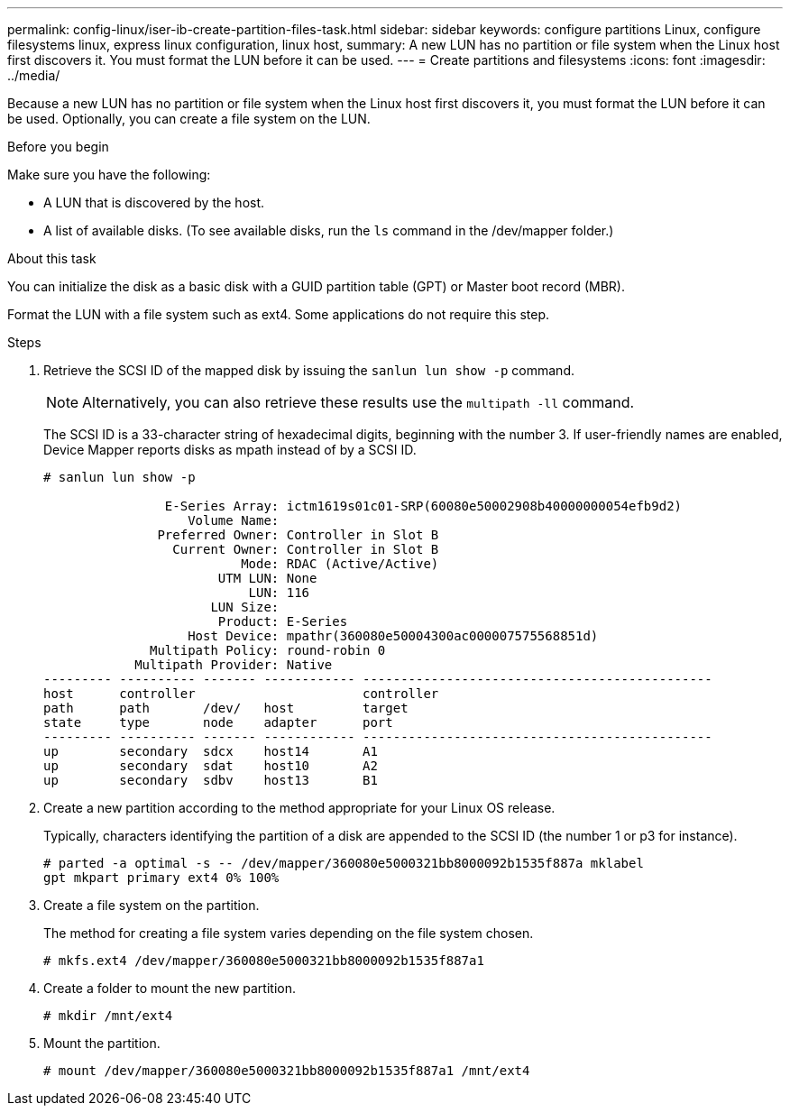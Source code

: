 ---
permalink: config-linux/iser-ib-create-partition-files-task.html
sidebar: sidebar
keywords: configure partitions Linux, configure filesystems linux, express linux configuration, linux host,
summary: A new LUN has no partition or file system when the Linux host first discovers it. You must format the LUN before it can be used.
---
= Create partitions and filesystems
:icons: font
:imagesdir: ../media/

[.lead]
Because a new LUN has no partition or file system when the Linux host first discovers it, you must format the LUN before it can be used. Optionally, you can create a file system on the LUN.

.Before you begin

Make sure you have the following:

* A LUN that is discovered by the host.
* A list of available disks. (To see available disks, run the `ls` command in the /dev/mapper folder.)

.About this task

You can initialize the disk as a basic disk with a GUID partition table (GPT) or Master boot record (MBR).

Format the LUN with a file system such as ext4. Some applications do not require this step.

.Steps

. Retrieve the SCSI ID of the mapped disk by issuing the `sanlun lun show -p` command.
+
NOTE: Alternatively, you can also retrieve these results use the `multipath -ll` command. 
+
The SCSI ID is a 33-character string of hexadecimal digits, beginning with the number 3. If user-friendly names are enabled, Device Mapper reports disks as mpath instead of by a SCSI ID.
+
----
# sanlun lun show -p

                E-Series Array: ictm1619s01c01-SRP(60080e50002908b40000000054efb9d2)
                   Volume Name:
               Preferred Owner: Controller in Slot B
                 Current Owner: Controller in Slot B
                          Mode: RDAC (Active/Active)
                       UTM LUN: None
                           LUN: 116
                      LUN Size:
                       Product: E-Series
                   Host Device: mpathr(360080e50004300ac000007575568851d)
              Multipath Policy: round-robin 0
            Multipath Provider: Native
--------- ---------- ------- ------------ ----------------------------------------------
host      controller                      controller
path      path       /dev/   host         target
state     type       node    adapter      port
--------- ---------- ------- ------------ ----------------------------------------------
up        secondary  sdcx    host14       A1
up        secondary  sdat    host10       A2
up        secondary  sdbv    host13       B1
----

. Create a new partition according to the method appropriate for your Linux OS release.
+
Typically, characters identifying the partition of a disk are appended to the SCSI ID (the number 1 or p3 for instance).
+
----
# parted -a optimal -s -- /dev/mapper/360080e5000321bb8000092b1535f887a mklabel
gpt mkpart primary ext4 0% 100%
----

. Create a file system on the partition.
+
The method for creating a file system varies depending on the file system chosen.
+
----
# mkfs.ext4 /dev/mapper/360080e5000321bb8000092b1535f887a1
----

. Create a folder to mount the new partition.
+
----
# mkdir /mnt/ext4
----

. Mount the partition.
+
----
# mount /dev/mapper/360080e5000321bb8000092b1535f887a1 /mnt/ext4
----
